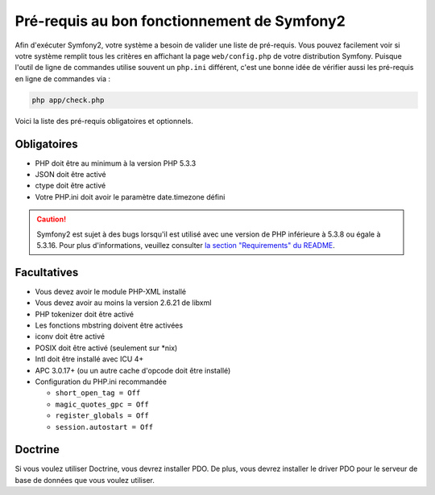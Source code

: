.. index::
   single: Requirements

Pré-requis au bon fonctionnement de Symfony2
============================================

Afin d'exécuter Symfony2, votre système a besoin de valider une liste de pré-requis.
Vous pouvez facilement voir si votre système remplit tous les critères en affichant
la page ``web/config.php`` de votre distribution Symfony. Puisque l'outil de ligne
de commandes utilise souvent un ``php.ini`` différent, c'est une bonne idée de
vérifier aussi les pré-requis en ligne de commandes via :


.. code-block:: bash

    php app/check.php

Voici la liste des pré-requis obligatoires et optionnels.

Obligatoires
------------

* PHP doit être au minimum à la version PHP 5.3.3
* JSON doit être activé
* ctype doit être activé
* Votre PHP.ini doit avoir le paramètre date.timezone défini

.. caution::

    Symfony2 est sujet à des bugs lorsqu'il est utilisé avec une version de PHP
    inférieure à 5.3.8 ou égale à 5.3.16. Pour plus d'informations, veuillez consulter
    `la section "Requirements" du README`_.

Facultatives
------------

* Vous devez avoir le module PHP-XML installé
* Vous devez avoir au moins la version 2.6.21 de libxml
* PHP tokenizer doit être activé
* Les fonctions mbstring doivent être activées
* iconv doit être activé
* POSIX doit être activé (seulement sur \*nix)
* Intl doit être installé avec ICU 4+
* APC 3.0.17+ (ou un autre cache d'opcode doit être installé)
* Configuration du PHP.ini recommandée

  * ``short_open_tag = Off``
  * ``magic_quotes_gpc = Off``
  * ``register_globals = Off``
  * ``session.autostart = Off``

Doctrine
--------

Si vous voulez utiliser Doctrine, vous devrez installer PDO. De plus, vous devrez
installer le driver PDO pour le serveur de base de données que vous voulez utiliser.

.. _`la section "Requirements" du README`: https://github.com/symfony/symfony#requirements
